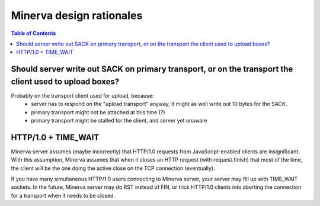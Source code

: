 =====
Minerva design rationales
=====

.. contents:: Table of Contents


Should server write out SACK on primary transport, or on the transport the client used to upload boxes?
=====

Probably on the transport client used for upload, because:
	- server has to respond on the "upload transport" anyway, it might as well write out 10 bytes for the SACK.
	- primary transport might not be attached at this time (?)
	- primary transport might be stalled for the client, and server yet unaware


HTTP/1.0 + TIME_WAIT
=====
Minerva server assumes (maybe incorrectly) that HTTP/1.0 requests from JavaScript-enabled clients
are insignificant. With this assumption, Minerva assumes that when it closes an HTTP request (with request.finish)
that most of the time, the client will be the one doing the active close on the TCP connection (eventually).

If you have many simultaneous HTTP/1.0 users connecting to Minerva server, your server may
fill up with TIME_WAIT sockets. In the future, Minerva server may do RST instead of FIN, or trick
HTTP/1.0 clients into aborting the connection for a transport when it needs to be closed.
